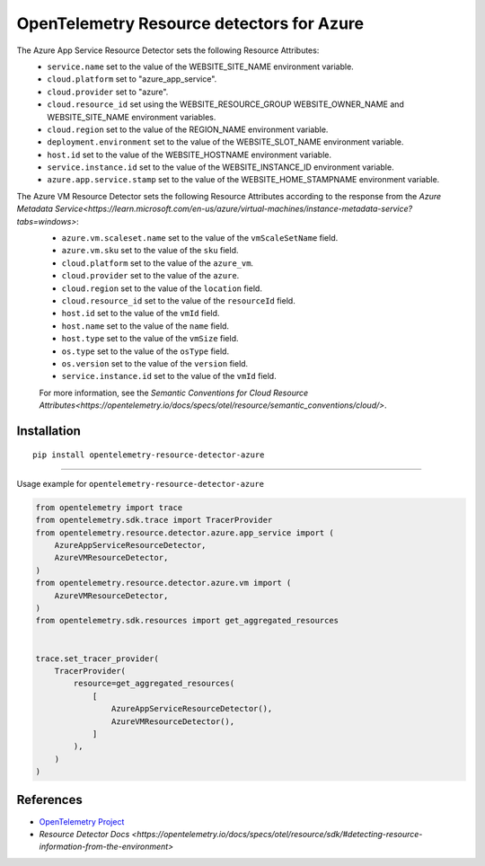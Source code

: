 OpenTelemetry Resource detectors for Azure
==========================================

|pypi|

.. |pypi| image:: https://badge.fury.io/py/opentelemetry-resource-detector-azure.svg
   :target: https://pypi.org/project/opentelemetry-resource-detector-azure/


The Azure App Service Resource Detector sets the following Resource Attributes:
 * ``service.name`` set to the value of the WEBSITE_SITE_NAME environment variable.
 * ``cloud.platform`` set to "azure_app_service".
 * ``cloud.provider`` set to "azure".
 * ``cloud.resource_id`` set using the WEBSITE_RESOURCE_GROUP WEBSITE_OWNER_NAME and WEBSITE_SITE_NAME environment variables.
 * ``cloud.region`` set to the value of the REGION_NAME environment variable.
 * ``deployment.environment`` set to the value of the WEBSITE_SLOT_NAME environment variable.
 * ``host.id`` set to the value of the WEBSITE_HOSTNAME environment variable.
 * ``service.instance.id`` set to the value of the WEBSITE_INSTANCE_ID environment variable.
 * ``azure.app.service.stamp`` set to the value of the WEBSITE_HOME_STAMPNAME environment variable.

The Azure VM Resource Detector sets the following Resource Attributes according to the response from the `Azure Metadata Service<https://learn.microsoft.com/en-us/azure/virtual-machines/instance-metadata-service?tabs=windows>`:
 * ``azure.vm.scaleset.name`` set to the value of the ``vmScaleSetName`` field.
 * ``azure.vm.sku`` set to the value of the ``sku`` field.
 * ``cloud.platform`` set to the value of the ``azure_vm``.
 * ``cloud.provider`` set to the value of the ``azure``.
 * ``cloud.region`` set to the value of the ``location`` field.
 * ``cloud.resource_id`` set to the value of the ``resourceId`` field.
 * ``host.id`` set to the value of the ``vmId`` field.
 * ``host.name`` set to the value of the ``name`` field.
 * ``host.type`` set to the value of the ``vmSize`` field.
 * ``os.type`` set to the value of the ``osType`` field.
 * ``os.version`` set to the value of the ``version`` field.
 * ``service.instance.id`` set to the value of the ``vmId`` field.

 For more information, see the `Semantic Conventions for Cloud Resource Attributes<https://opentelemetry.io/docs/specs/otel/resource/semantic_conventions/cloud/>`.

Installation
------------

::

    pip install opentelemetry-resource-detector-azure

---------------------------

Usage example for ``opentelemetry-resource-detector-azure``

.. code-block:: python

    from opentelemetry import trace
    from opentelemetry.sdk.trace import TracerProvider
    from opentelemetry.resource.detector.azure.app_service import (
        AzureAppServiceResourceDetector,
        AzureVMResourceDetector,
    )
    from opentelemetry.resource.detector.azure.vm import (
        AzureVMResourceDetector,
    )
    from opentelemetry.sdk.resources import get_aggregated_resources


    trace.set_tracer_provider(
        TracerProvider(
            resource=get_aggregated_resources(
                [
                    AzureAppServiceResourceDetector(),
                    AzureVMResourceDetector(),
                ]
            ),
        )
    )

References
----------

* `OpenTelemetry Project <https://opentelemetry.io/>`_
* `Resource Detector Docs <https://opentelemetry.io/docs/specs/otel/resource/sdk/#detecting-resource-information-from-the-environment>`
